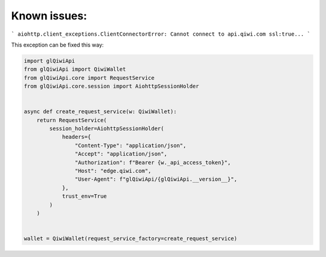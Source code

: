 =============
Known issues:
=============


```
aiohttp.client_exceptions.ClientConnectorError: Cannot connect to api.qiwi.com ssl:true...
```

This exception can be fixed this way:

.. code-block:: python

    import glQiwiApi
    from glQiwiApi import QiwiWallet
    from glQiwiApi.core import RequestService
    from glQiwiApi.core.session import AiohttpSessionHolder


    async def create_request_service(w: QiwiWallet):
        return RequestService(
            session_holder=AiohttpSessionHolder(
                headers={
                    "Content-Type": "application/json",
                    "Accept": "application/json",
                    "Authorization": f"Bearer {w._api_access_token}",
                    "Host": "edge.qiwi.com",
                    "User-Agent": f"glQiwiApi/{glQiwiApi.__version__}",
                },
                trust_env=True
            )
        )


    wallet = QiwiWallet(request_service_factory=create_request_service)